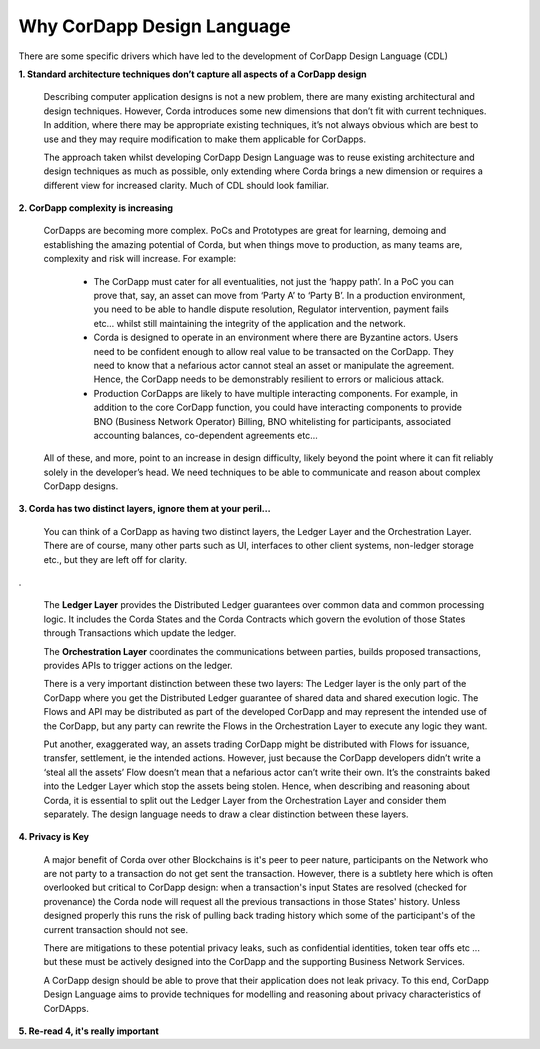 ---------------------------
Why CorDapp Design Language
---------------------------

There are some specific drivers which have led to the development of CorDapp Design Language (CDL)


**1. Standard architecture techniques don’t capture all aspects of a CorDapp design**

  Describing computer application designs is not a new problem, there are many existing architectural and design techniques. However, Corda introduces some new dimensions that don’t fit with current techniques. In addition, where there may be appropriate existing techniques, it’s not always obvious which are best to use and they may require modification to make them applicable for CorDapps.

  The approach taken whilst developing CorDapp Design Language was to reuse existing architecture and design techniques as much as possible, only extending where Corda brings a new dimension or requires a different view for increased clarity. Much of CDL should look familiar.


**2. CorDapp complexity is increasing**


  CorDapps are becoming more complex. PoCs and Prototypes are great for learning, demoing and establishing the amazing potential of Corda, but when things move to production, as many teams are, complexity and risk will increase. For example:

    * The CorDapp must cater for all eventualities, not just the ‘happy path’. In a PoC you can prove that, say, an asset can move from ‘Party A’ to ‘Party B’. In a production environment, you need to be able to handle dispute resolution, Regulator intervention, payment fails etc… whilst still maintaining the integrity of the application and the network.

    * Corda is designed to operate in an environment where there are Byzantine actors. Users need to be confident enough to allow real value to be transacted on the CorDapp. They need to know that a nefarious actor cannot steal an asset or manipulate the agreement. Hence, the CorDapp needs to be demonstrably resilient to errors or malicious attack.

    * Production CorDapps are likely to have multiple interacting components. For example, in addition to the core CorDapp function, you could have interacting components to provide BNO (Business Network Operator) Billing, BNO whitelisting for participants, associated accounting balances, co-dependent agreements etc…

  All of these, and more, point to an increase in design difficulty, likely beyond the point where it can fit reliably solely in the developer’s head. We need techniques to be able to communicate and reason about complex CorDapp designs.

**3. Corda has two distinct layers, ignore them at your peril...**


  You can think of a CorDapp as having two distinct layers, the Ledger Layer and the Orchestration Layer. There are of course, many other parts such as UI, interfaces to other client systems, non-ledger storage etc., but they are left off for clarity.

.. image:: ../resources/overview/CMN2_O_Layers.png
  :width: 60%
  :align: center

.


  The **Ledger Layer** provides the Distributed Ledger guarantees over common data and common processing logic. It includes the Corda States and the Corda Contracts which govern the evolution of those States through Transactions which update the ledger.

  The **Orchestration Layer** coordinates the communications between parties, builds proposed transactions, provides APIs to trigger actions on the ledger.

  There is a very important distinction between these two layers: The Ledger layer is the only part of the CorDapp where you get the Distributed Ledger guarantee of shared data and shared execution logic. The Flows and API may be distributed as part of the developed CorDapp and may represent the intended use of the CorDapp, but any party can rewrite the Flows in the Orchestration Layer to execute any logic they want.

  Put another, exaggerated way, an assets trading CorDapp might be distributed with Flows for issuance, transfer, settlement, ie the intended actions. However, just because the CorDapp developers didn’t write a ‘steal all the assets’ Flow doesn’t mean that a nefarious actor can’t write their own. It’s the constraints baked into the Ledger Layer which stop the assets being stolen. Hence, when describing and reasoning about Corda, it is essential to split out the Ledger Layer from the Orchestration Layer and consider them separately. The design language needs to draw a clear distinction between these layers.

**4. Privacy is Key**

  A major benefit of Corda over other Blockchains is it's peer to peer nature, participants on the Network who are not party to a transaction do not get sent the transaction. However, there is a subtlety here which is often overlooked but critical to CorDapp design: when a transaction's input States are resolved (checked for provenance) the Corda node will request all the previous transactions in those States' history. Unless designed properly this runs the risk of pulling back trading history which some of the participant's of the current transaction should not see.

  There are mitigations to these potential privacy leaks, such as confidential identities, token tear offs etc ... but these must be actively designed into the CorDapp and the supporting Business Network Services.

  A CorDapp design should be able to prove that their application does not leak privacy. To this end, CorDapp Design Language aims to provide techniques for modelling and reasoning about privacy characteristics of CorDApps.

**5. Re-read 4, it's really important**
